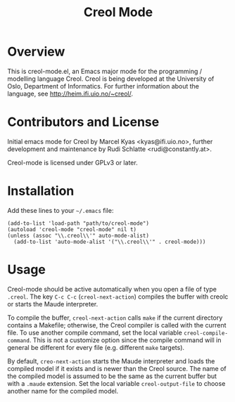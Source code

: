 #+TITLE: Creol Mode
#+KEYWORDS: programming languages

* Overview

This is creol-mode.el, an Emacs major mode for the programming /
modelling language Creol.  Creol is being developed at the University of
Oslo, Department of Informatics.  For further information about the
language, see [[http://heim.ifi.uio.no/~creol/]].

* Contributors and License

Initial emacs mode for Creol by Marcel Kyas <kyas@ifi.uio.no>, further
development and maintenance by Rudi Schlatte <rudi@constantly.at>.

Creol-mode is licensed under GPLv3 or later.

* Installation

Add these lines to your =~/.emacs= file:

: (add-to-list 'load-path "path/to/creol-mode")
: (autoload 'creol-mode "creol-mode" nil t)
: (unless (assoc "\\.creol\\'" auto-mode-alist)
:   (add-to-list 'auto-mode-alist '("\\.creol\\'" . creol-mode)))

* Usage

Creol-mode should be active automatically when you open a file of type
=.creol=.  The key ~C-c C-c~ (=creol-next-action=) compiles the buffer
with creolc or starts the Maude interpreter.

To compile the buffer, =creol-next-action= calls =make= if the current
directory contains a Makefile; otherwise, the Creol compiler is called
with the current file.  To use another compile command, set the local
variable =creol-compile-command=.  This is not a customize option since
the compile command will in general be different for every file (e.g. different =make= targets).

By default, =creo-next-action= starts the Maude interpreter and loads
the compiled model if it exists and is newer than the Creol source.  The
name of the compiled model is assumed to be the same as the current
buffer but with a =.maude= extension.  Set the local variable
=creol-output-file= to choose another name for the compiled model.
